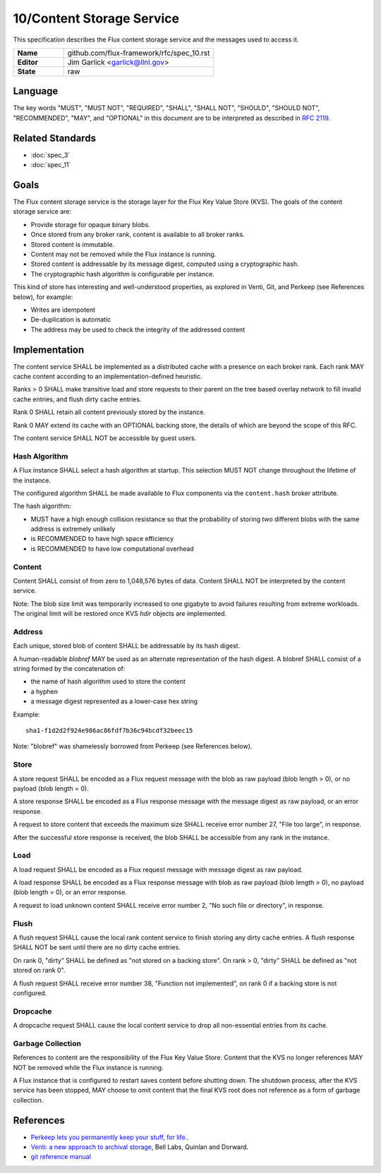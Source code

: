 .. github display
   GitHub is NOT the preferred viewer for this file. Please visit
   https://flux-framework.rtfd.io/projects/flux-rfc/en/latest/spec_10.html

10/Content Storage Service
==========================

This specification describes the Flux content storage service
and the messages used to access it.

.. list-table::
  :widths: 25 75

  * - **Name**
    - github.com/flux-framework/rfc/spec_10.rst
  * - **Editor**
    - Jim Garlick <garlick@llnl.gov>
  * - **State**
    - raw

Language
--------

The key words "MUST", "MUST NOT", "REQUIRED", "SHALL", "SHALL NOT", "SHOULD",
"SHOULD NOT", "RECOMMENDED", "MAY", and "OPTIONAL" in this document are to
be interpreted as described in `RFC 2119 <https://tools.ietf.org/html/rfc2119>`__.


Related Standards
-----------------

- :doc:`spec_3`
- :doc:`spec_11`


Goals
-----

The Flux content storage service is the storage layer for the Flux Key Value
Store (KVS).  The goals of the content storage service are:

-  Provide storage for opaque binary blobs.

-  Once stored from any broker rank, content is available to all broker ranks.

-  Stored content is immutable.

-  Content may not be removed while the Flux instance is running.

-  Stored content is addressable by its message digest, computed using a
   cryptographic hash.

-  The cryptographic hash algorithm is configurable per instance.

This kind of store has interesting and well-understood properties, as
explored in Venti, Git, and Perkeep (see References below), for example:

-  Writes are idempotent

-  De-duplication is automatic

-  The address may be used to check the integrity of the addressed content


Implementation
--------------

The content service SHALL be implemented as a distributed cache with a
presence on each broker rank. Each rank MAY cache content according
to an implementation-defined heuristic.

Ranks > 0 SHALL make transitive load and store requests to their parent on
the tree based overlay network to fill invalid cache entries, and flush
dirty cache entries.

Rank 0 SHALL retain all content previously stored by the instance.

Rank 0 MAY extend its cache with an OPTIONAL backing store, the details
of which are beyond the scope of this RFC.

The content service SHALL NOT be accessible by guest users.


Hash Algorithm
~~~~~~~~~~~~~~

A Flux instance SHALL select a hash algorithm at startup.  This selection
MUST NOT change throughout the lifetime of the instance.

The configured algorithm SHALL be made available to Flux components via the
``content.hash`` broker attribute.

The hash algorithm:

-  MUST have a high enough collision resistance so that the probability of
   storing two different blobs with the same address is extremely unlikely

-  is RECOMMENDED to have high space efficiency

-  is RECOMMENDED to have low computational overhead


Content
~~~~~~~

Content SHALL consist of from zero to 1,048,576 bytes of data.
Content SHALL NOT be interpreted by the content service.

Note: The blob size limit was temporarily increased to one gigabyte to
avoid failures resulting from extreme workloads.  The original limit will
be restored once KVS *hdir* objects are implemented.


Address
~~~~~~~

Each unique, stored blob of content SHALL be addressable by its hash digest.

A human-readable *blobref* MAY be used as an alternate representation of
the hash digest.  A blobref SHALL consist of a string formed by the
concatenation of:

-  the name of hash algorithm used to store the content

-  a hyphen

-  a message digest represented as a lower-case hex string

Example:

::

   sha1-f1d2d2f924e986ac86fdf7b36c94bcdf32beec15

Note: "blobref" was shamelessly borrowed from Perkeep (see References below).


Store
~~~~~

A store request SHALL be encoded as a Flux request message with the blob
as raw payload (blob length > 0), or no payload (blob length = 0).

A store response SHALL be encoded as a Flux response message with
the message digest as raw payload, or an error response.

A request to store content that exceeds the maximum size SHALL
receive error number 27, "File too large", in response.

After the successful store response is received, the blob SHALL be
accessible from any rank in the instance.


Load
~~~~

A load request SHALL be encoded as a Flux request message with
message digest as raw payload.

A load response SHALL be encoded as a Flux response message with blob
as raw payload (blob length > 0), no payload (blob length = 0),
or an error response.

A request to load unknown content SHALL receive error number 2,
"No such file or directory", in response.


Flush
~~~~~

A flush request SHALL cause the local rank content service to finish
storing any dirty cache entries. A flush response SHALL NOT be sent
until there are no dirty cache entries.

On rank 0, "dirty" SHALL be defined as "not stored on a backing store".
On rank > 0, "dirty" SHALL be defined as "not stored on rank 0".

A flush request SHALL receive error number 38, "Function not implemented",
on rank 0 if a backing store is not configured.


Dropcache
~~~~~~~~~

A dropcache request SHALL cause the local content service to drop all
non-essential entries from its cache.


Garbage Collection
~~~~~~~~~~~~~~~~~~

References to content are the responsibility of the Flux Key Value Store.
Content that the KVS no longer references MAY NOT be removed while the Flux
instance is running.

A Flux instance that is configured to restart saves content before shutting
down.  The shutdown process, after the KVS service has been stopped, MAY choose
to omit content that the final KVS root does not reference as a form of
garbage collection.


References
----------

-  `Perkeep lets you permanently keep your stuff, for life. <https://en.wikipedia.org/wiki/Perkeep>`__.

-  `Venti: a new approach to archival storage <http://doc.cat-v.org/plan_9/4th_edition/papers/venti/>`__, Bell Labs, Quinlan and Dorward.

-  `git reference manual <http://git-scm.com/doc>`__
